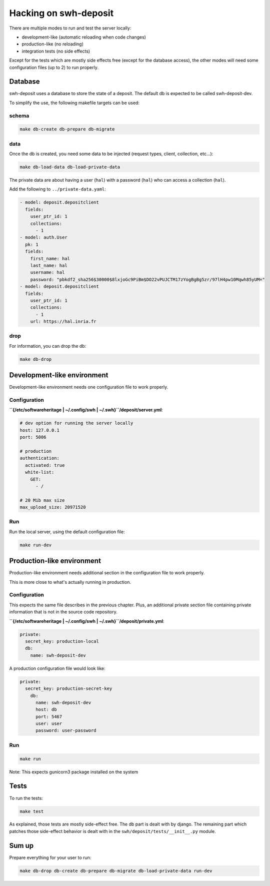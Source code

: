.. _swh-deposit-dev:

Hacking on swh-deposit
======================

There are multiple modes to run and test the server locally:

* development-like (automatic reloading when code changes)
* production-like (no reloading)
* integration tests (no side effects)

Except for the tests which are mostly side effects free (except for the
database access), the other modes will need some configuration files (up to 2)
to run properly.

Database
--------

swh-deposit uses a database to store the state of a deposit. The default
db is expected to be called swh-deposit-dev.

To simplify the use, the following makefile targets can be used:

schema
~~~~~~

.. code:: shell

    make db-create db-prepare db-migrate

data
~~~~

Once the db is created, you need some data to be injected (request
types, client, collection, etc...):

.. code:: shell

    make db-load-data db-load-private-data

The private data are about having a user (``hal``) with a password
(``hal``) who can access a collection (``hal``).

Add the following to ``../private-data.yaml``:

.. code:: yaml

    - model: deposit.depositclient
      fields:
        user_ptr_id: 1
        collections:
          - 1
    - model: auth.User
      pk: 1
      fields:
        first_name: hal
        last_name: hal
        username: hal
        password: "pbkdf2_sha256$30000$8lxjoGc9PiBm$DO22vPUJCTM17zYogBgBg5zr/97lH4pw10Mqwh85yUM="
    - model: deposit.depositclient
      fields:
        user_ptr_id: 1
        collections:
          - 1
        url: https://hal.inria.fr

drop
~~~~

For information, you can drop the db:

.. code:: shell

    make db-drop

Development-like environment
----------------------------

Development-like environment needs one configuration file to work
properly.

Configuration
~~~~~~~~~~~~~

**``{/etc/softwareheritage | ~/.config/swh | ~/.swh}``/deposit/server.yml**:

.. code:: yaml

    # dev option for running the server locally
    host: 127.0.0.1
    port: 5006

    # production
    authentication:
      activated: true
      white-list:
        GET:
          - /

    # 20 Mib max size
    max_upload_size: 20971520

Run
~~~

Run the local server, using the default configuration file:

.. code:: shell

    make run-dev

Production-like environment
---------------------------

Production-like environment needs additional section in the
configuration file to work properly.

This is more close to what's actually running in production.

Configuration
~~~~~~~~~~~~~

This expects the same file describes in the previous chapter. Plus, an
additional private section file containing private information that is
not in the source code repository.

**``{/etc/softwareheritage | ~/.config/swh | ~/.swh}``/deposit/private.yml**:

.. code:: yaml

  private:
    secret_key: production-local
    db:
      name: swh-deposit-dev

A production configuration file would look like:

.. code:: yaml

  private:
    secret_key: production-secret-key
      db:
        name: swh-deposit-dev
        host: db
        port: 5467
        user: user
        password: user-password

Run
~~~

.. code:: shell

    make run

Note: This expects gunicorn3 package installed on the system

Tests
-----

To run the tests:

.. code:: shell

    make test

As explained, those tests are mostly side-effect free. The db part is
dealt with by django. The remaining part which patches those side-effect
behavior is dealt with in the ``swh/deposit/tests/__init__.py`` module.

Sum up
------

Prepare everything for your user to run:

.. code:: shell

    make db-drop db-create db-prepare db-migrate db-load-private-data run-dev
